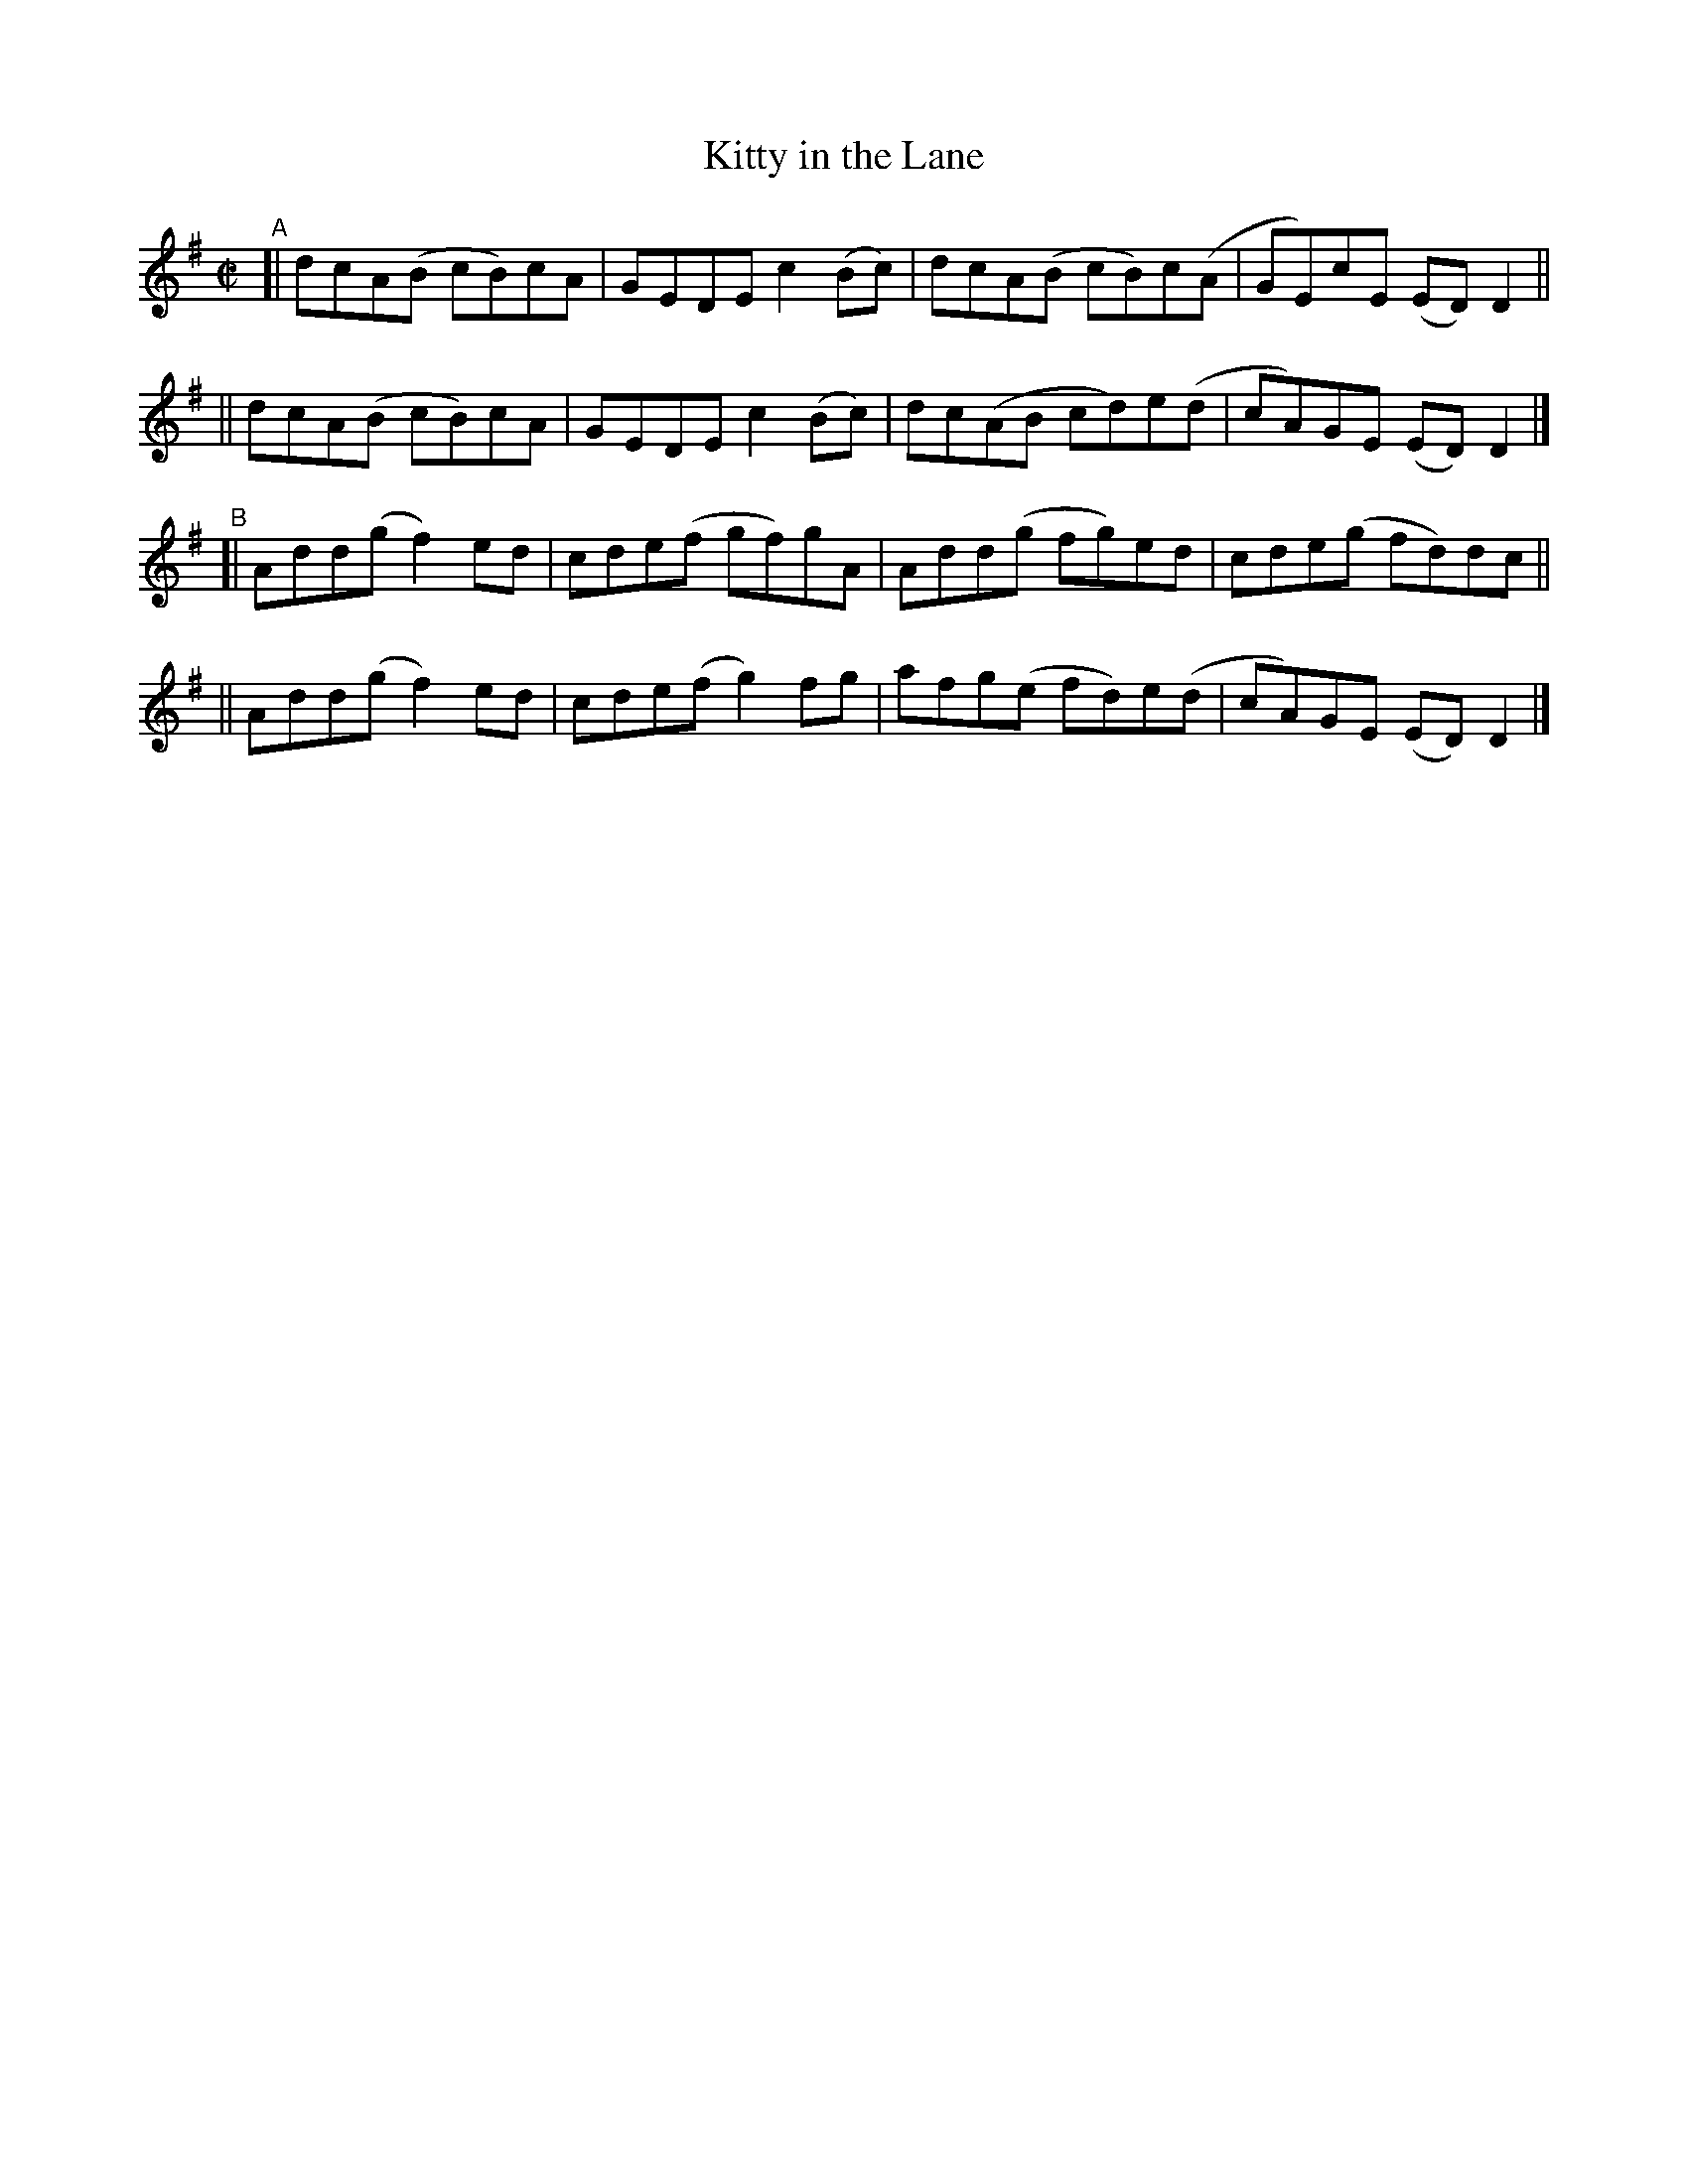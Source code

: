 X: 796
T: Kitty in the Lane
R: reel
%S: s:4 b:16(4+4+4+4)
B: Francis O'Neill: "The Dance Music of Ireland" (1907) #796
Z: Frank Nordberg - http://www.musicaviva.com
F: http://www.musicaviva.com/abc/tunes/ireland/oneill-1001/0796/oneill-1001-0796-1.abc
M: C|
L: 1/8
K: Dmix
"^A"\
[| dcA(B cB)cA | GEDE c2(Bc) | dcA(B cB)c(A | GE)cE (ED)D2 ||
|| dcA(B cB)cA | GEDE c2(Bc) | dc(AB cd)e(d | cA)GE (ED)D2 |]
"^B"\
[| Add(g f2)ed | cde(f gf)gA | Add(g fg)ed | cde(g fd)dc ||
|| Add(g f2)ed | cde(f g2)fg | afg(e fd)e(d | cA)GE (ED)D2 |]
